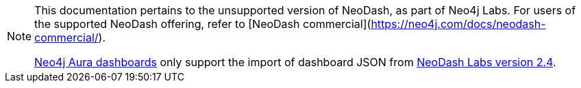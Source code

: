 [NOTE]
====
This documentation pertains to the unsupported version of NeoDash, as part of Neo4j Labs. For users of the supported NeoDash offering, refer to [NeoDash commercial](https://neo4j.com/docs/neodash-commercial/).

link:https://neo4j.com/docs/aura/dashboards/[Neo4j Aura dashboards] only support the import of dashboard JSON from link:https://neo4j.com/labs/neodash/2.4/[NeoDash Labs version 2.4].
====
